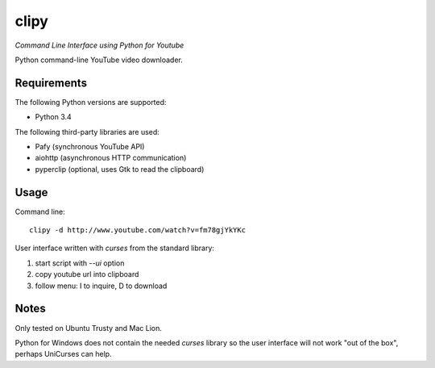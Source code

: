 clipy
=====

*Command Line Interface using Python for Youtube*

Python command-line YouTube video downloader.

Requirements
------------

The following Python versions are supported:

* Python 3.4

The following third-party libraries are used:

* Pafy (synchronous YouTube API)
* aiohttp (asynchronous HTTP communication)
* pyperclip (optional, uses Gtk to read the clipboard)

Usage
-----

Command line::

    clipy -d http://www.youtube.com/watch?v=fm78gjYkYKc

User interface written with `curses` from the standard library:

1. start script with `--ui` option
2. copy youtube url into clipboard
3. follow menu: I to inquire, D to download

Notes
-----

Only tested on Ubuntu Trusty and Mac Lion.

Python for Windows does not contain the needed `curses` library so the user
interface will not work "out of the box", perhaps UniCurses can help.
